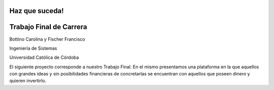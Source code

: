 ###################
Haz que suceda!
###################

###################
Trabajo Final de Carrera 
###################

Bottino Carolina y Fischer Francisco

Ingeniería de Sistemas 

Universidad Católica de Córdoba


El siguiente proyecto corresponde a nuestro Trabajo Final. En el mismo presentamos una plataforma en la que aquellos 
con grandes ideas y sin posibilidades financieras de concretarlas se encuentran con aquellos que poseen dinero y 
quieren invertirlo.
